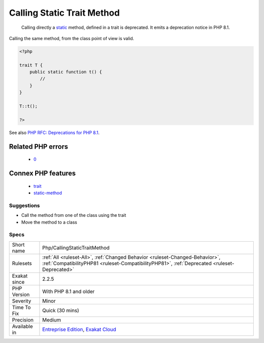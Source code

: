 .. _php-callingstatictraitmethod:

.. _calling-static-trait-method:

Calling Static Trait Method
+++++++++++++++++++++++++++

  Calling directly a `static <https://www.php.net/manual/en/language.oop5.static.php>`_ method, defined in a trait is deprecated. It emits a deprecation notice in PHP 8.1.
Calling the same method, from the class point of view is valid.

.. code-block:: php
   
   <?php
   
   trait T {
       public static function t() {
           //
       }
   }
   
   T::t();
   
   ?>

See also `PHP RFC: Deprecations for PHP 8.1 <https://wiki.php.net/rfc/deprecations_php_8_1>`_.

Related PHP errors 
-------------------

  + `0 <https://php-errors.readthedocs.io/en/latest/messages/Calling+static+trait+method+Test%3A%3Atest+is+deprecated%2C+it+should+only+be+called+on+a+class+using+the+trait.html>`_



Connex PHP features
-------------------

  + `trait <https://php-dictionary.readthedocs.io/en/latest/dictionary/trait.ini.html>`_
  + `static-method <https://php-dictionary.readthedocs.io/en/latest/dictionary/static-method.ini.html>`_


Suggestions
___________

* Call the method from one of the class using the trait
* Move the method to a class




Specs
_____

+--------------+------------------------------------------------------------------------------------------------------------------------------------------------------------------------------+
| Short name   | Php/CallingStaticTraitMethod                                                                                                                                                 |
+--------------+------------------------------------------------------------------------------------------------------------------------------------------------------------------------------+
| Rulesets     | :ref:`All <ruleset-All>`, :ref:`Changed Behavior <ruleset-Changed-Behavior>`, :ref:`CompatibilityPHP81 <ruleset-CompatibilityPHP81>`, :ref:`Deprecated <ruleset-Deprecated>` |
+--------------+------------------------------------------------------------------------------------------------------------------------------------------------------------------------------+
| Exakat since | 2.2.5                                                                                                                                                                        |
+--------------+------------------------------------------------------------------------------------------------------------------------------------------------------------------------------+
| PHP Version  | With PHP 8.1 and older                                                                                                                                                       |
+--------------+------------------------------------------------------------------------------------------------------------------------------------------------------------------------------+
| Severity     | Minor                                                                                                                                                                        |
+--------------+------------------------------------------------------------------------------------------------------------------------------------------------------------------------------+
| Time To Fix  | Quick (30 mins)                                                                                                                                                              |
+--------------+------------------------------------------------------------------------------------------------------------------------------------------------------------------------------+
| Precision    | Medium                                                                                                                                                                       |
+--------------+------------------------------------------------------------------------------------------------------------------------------------------------------------------------------+
| Available in | `Entreprise Edition <https://www.exakat.io/entreprise-edition>`_, `Exakat Cloud <https://www.exakat.io/exakat-cloud/>`_                                                      |
+--------------+------------------------------------------------------------------------------------------------------------------------------------------------------------------------------+


